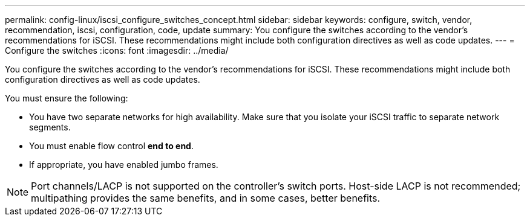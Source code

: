 ---
permalink: config-linux/iscsi_configure_switches_concept.html
sidebar: sidebar
keywords: configure, switch, vendor, recommendation, iscsi, configuration, code, update
summary: You configure the switches according to the vendor’s recommendations for iSCSI. These recommendations might include both configuration directives as well as code updates.
---
= Configure the switches
:icons: font
:imagesdir: ../media/

[.lead]
You configure the switches according to the vendor's recommendations for iSCSI. These recommendations might include both configuration directives as well as code updates.

You must ensure the following:

* You have two separate networks for high availability. Make sure that you isolate your iSCSI traffic to separate network segments.
* You must enable flow control *end to end*.
* If appropriate, you have enabled jumbo frames.

NOTE: Port channels/LACP is not supported on the controller's switch ports. Host-side LACP is not recommended; multipathing provides the same benefits, and in some cases, better benefits.
